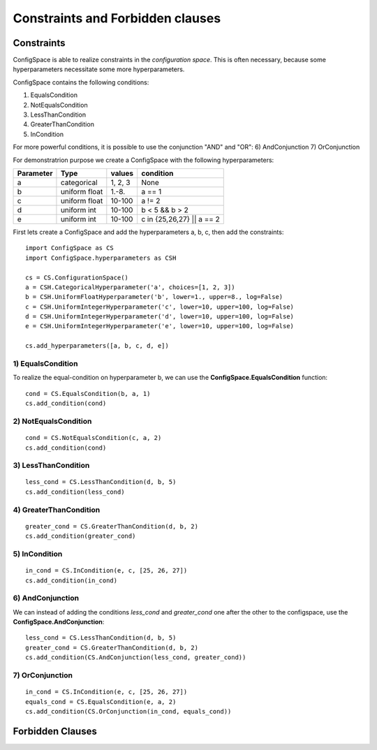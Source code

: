 Constraints and Forbidden clauses
=================================

Constraints
-----------

ConfigSpace is able to realize constraints in the *configuration space*.
This is often necessary, because some hyperparameters necessitate some more hyperparameters.

ConfigSpace contains the following conditions:

1) EqualsCondition
2) NotEqualsCondition
3) LessThanCondition
4) GreaterThanCondition
5) InCondition

For more powerful conditions, it is possible to use the conjunction "AND" and "OR":
6) AndConjunction
7) OrConjunction

For demonstratrion purpose we create a ConfigSpace with the following hyperparameters:

+------------------------+---------------+----------+---------------------------+
| Parameter              | Type          | values   |  condition                |
+========================+===============+==========+===========================+
| a                      | categorical   | 1, 2, 3  |  None                     |
+------------------------+---------------+----------+---------------------------+
| b                      | uniform float | 1.-8.    |  a == 1                   |
+------------------------+---------------+----------+---------------------------+
| c                      | uniform float | 10-100   |  a != 2                   |
+------------------------+---------------+----------+---------------------------+
| d                      | uniform int   | 10-100   |  b < 5 && b > 2           |
+------------------------+---------------+----------+---------------------------+
| e                      | uniform int   | 10-100   | c in {25,26,27} || a == 2 |
+------------------------+---------------+----------+---------------------------+

First lets create a ConfigSpace and add the hyperparameters a, b, c, then add the constraints::

   import ConfigSpace as CS
   import ConfigSpace.hyperparameters as CSH

   cs = CS.ConfigurationSpace()
   a = CSH.CategoricalHyperparameter('a', choices=[1, 2, 3])
   b = CSH.UniformFloatHyperparameter('b', lower=1., upper=8., log=False)
   c = CSH.UniformIntegerHyperparameter('c', lower=10, upper=100, log=False)
   d = CSH.UniformIntegerHyperparameter('d', lower=10, upper=100, log=False)
   e = CSH.UniformIntegerHyperparameter('e', lower=10, upper=100, log=False)

   cs.add_hyperparameters([a, b, c, d, e])

1) EqualsCondition
++++++++++++++++++

To realize the equal-condition on hyperparameter b, we can use the **ConfigSpace.EqualsCondition** function::

    cond = CS.EqualsCondition(b, a, 1)
    cs.add_condition(cond)

2) NotEqualsCondition
+++++++++++++++++++++

::

    cond = CS.NotEqualsCondition(c, a, 2)
    cs.add_condition(cond)

3) LessThanCondition
++++++++++++++++++++

::

    less_cond = CS.LessThanCondition(d, b, 5)
    cs.add_condition(less_cond)


4) GreaterThanCondition
+++++++++++++++++++++++

::

    greater_cond = CS.GreaterThanCondition(d, b, 2)
    cs.add_condition(greater_cond)


5) InCondition
++++++++++++++

::

    in_cond = CS.InCondition(e, c, [25, 26, 27])
    cs.add_condition(in_cond)

6) AndConjunction
+++++++++++++++++

We can instead of adding the conditions *less_cond* and *greater_cond*
one after the other to the configspace, use the **ConfigSpace.AndConjunction**::

    less_cond = CS.LessThanCondition(d, b, 5)
    greater_cond = CS.GreaterThanCondition(d, b, 2)
    cs.add_condition(CS.AndConjunction(less_cond, greater_cond))

7) OrConjunction
++++++++++++++++

::

    in_cond = CS.InCondition(e, c, [25, 26, 27])
    equals_cond = CS.EqualsCondition(e, a, 2)
    cs.add_condition(CS.OrConjunction(in_cond, equals_cond))


Forbidden Clauses
-----------------



